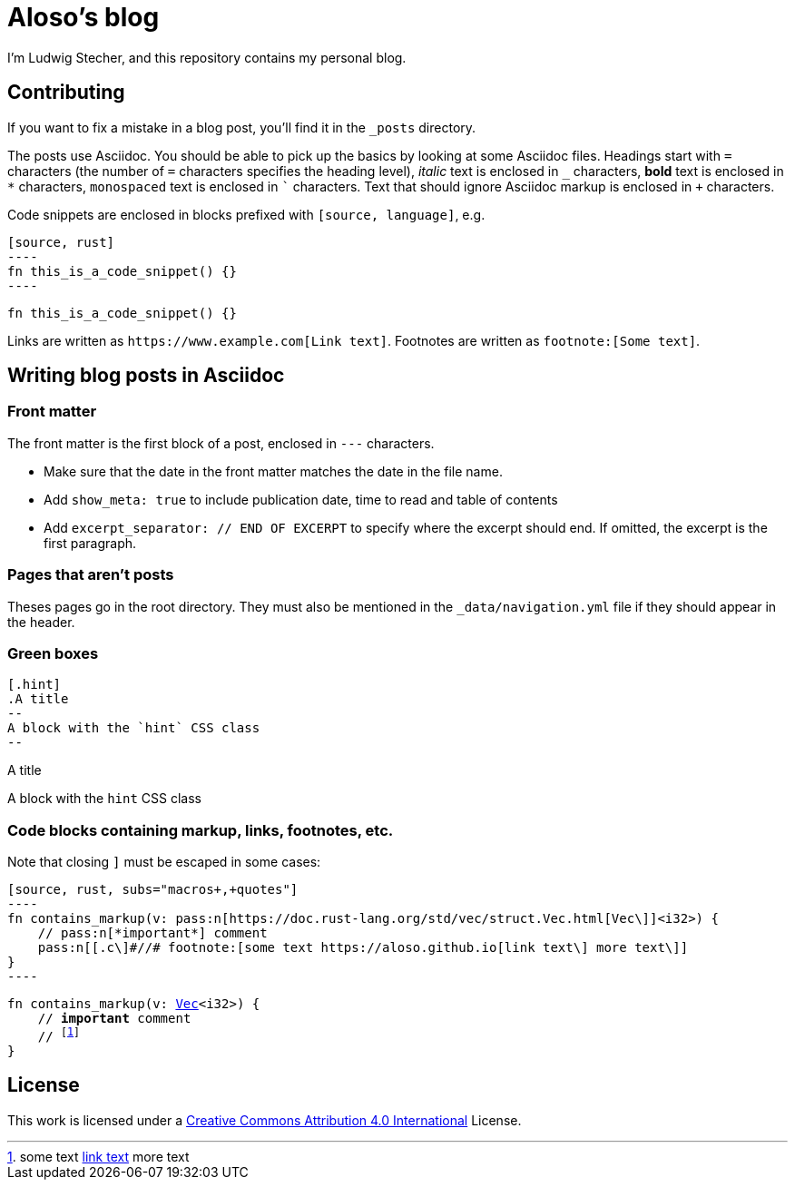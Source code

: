 = Aloso's blog

I'm Ludwig Stecher, and this repository contains my personal blog.

== Contributing

If you want to fix a mistake in a blog post, you'll find it in the `_posts` directory.

The posts use Asciidoc. You should be able to pick up the basics by looking at some Asciidoc files. Headings start with `=` characters (the number of `=` characters specifies the heading level), _italic_ text is enclosed in `_` characters, *bold* text is enclosed in `*` characters, `monospaced` text is enclosed in ``` characters. Text that should ignore Asciidoc markup is enclosed in `+` characters.

Code snippets are enclosed in blocks prefixed with `[source, language]`, e.g.

[source, asciidoc]
-----
[source, rust]
----
fn this_is_a_code_snippet() {}
----
-----

[source, rust]
----
fn this_is_a_code_snippet() {}
----

Links are written as `+https://www.example.com[Link text]+`. Footnotes are written as `+footnote:[Some text]+`.

== Writing blog posts in Asciidoc

=== Front matter

The front matter is the first block of a post, enclosed in `---` characters.

- Make sure that the date in the front matter matches the date in the file name.
- Add `show_meta: true` to include publication date, time to read and table of contents
- Add `excerpt_separator: // END OF EXCERPT` to specify where the excerpt should end. If omitted, the excerpt is the first paragraph.

=== Pages that aren't posts

Theses pages go in the root directory. They must also be mentioned in the `_data/navigation.yml` file if they should appear in the header.

=== Green boxes

[source, adoc]
-----
[.hint]
.A title
--
A block with the `hint` CSS class
--
-----

[.hint]
.A title
--
A block with the `hint` CSS class
--

=== Code blocks containing markup, links, footnotes, etc.

Note that closing `]` must be escaped in some cases:

[source, adoc]
-----
[source, rust, subs="macros+,+quotes"]
----
fn contains_markup(v: pass:n[https://doc.rust-lang.org/std/vec/struct.Vec.html[Vec\]]<i32>) {
    // pass:n[*important*] comment
    pass:n[[.c\]#//# footnote:[some text https://aloso.github.io[link text\] more text\]]
}
----
-----

[source, rust, subs="macros+,+quotes"]
----
fn contains_markup(v: pass:n[https://doc.rust-lang.org/std/vec/struct.Vec.html[Vec\]]<i32>) {
    // pass:n[*important*] comment
    pass:n[[.c\]#//# footnote:[some text https://aloso.github.io[link text\] more text\]]
}
----

== License

This work is licensed under a https://creativecommons.org/licenses/by/4.0/[Creative Commons Attribution 4.0 International] License.
